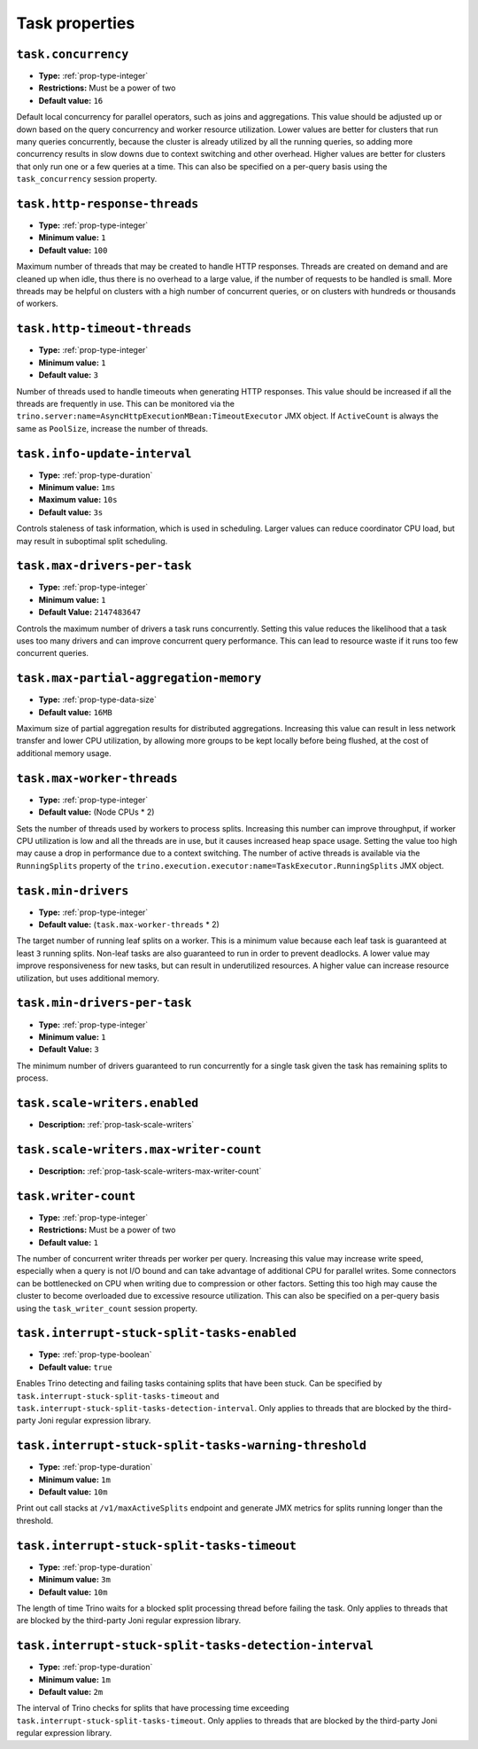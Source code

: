 ===============
Task properties
===============

``task.concurrency``
^^^^^^^^^^^^^^^^^^^^

* **Type:** :ref:`prop-type-integer`
* **Restrictions:** Must be a power of two
* **Default value:** ``16``

Default local concurrency for parallel operators, such as joins and aggregations.
This value should be adjusted up or down based on the query concurrency and worker
resource utilization. Lower values are better for clusters that run many queries
concurrently, because the cluster is already utilized by all the running
queries, so adding more concurrency results in slow downs due to context
switching and other overhead. Higher values are better for clusters that only run
one or a few queries at a time. This can also be specified on a per-query basis
using the ``task_concurrency`` session property.

``task.http-response-threads``
^^^^^^^^^^^^^^^^^^^^^^^^^^^^^^

* **Type:** :ref:`prop-type-integer`
* **Minimum value:** ``1``
* **Default value:** ``100``

Maximum number of threads that may be created to handle HTTP responses. Threads are
created on demand and are cleaned up when idle, thus there is no overhead to a large
value, if the number of requests to be handled is small. More threads may be helpful
on clusters with a high number of concurrent queries, or on clusters with hundreds
or thousands of workers.

``task.http-timeout-threads``
^^^^^^^^^^^^^^^^^^^^^^^^^^^^^

* **Type:** :ref:`prop-type-integer`
* **Minimum value:** ``1``
* **Default value:** ``3``

Number of threads used to handle timeouts when generating HTTP responses. This value
should be increased if all the threads are frequently in use. This can be monitored
via the ``trino.server:name=AsyncHttpExecutionMBean:TimeoutExecutor``
JMX object. If ``ActiveCount`` is always the same as ``PoolSize``, increase the
number of threads.

``task.info-update-interval``
^^^^^^^^^^^^^^^^^^^^^^^^^^^^^

* **Type:** :ref:`prop-type-duration`
* **Minimum value:** ``1ms``
* **Maximum value:** ``10s``
* **Default value:** ``3s``

Controls staleness of task information, which is used in scheduling. Larger values
can reduce coordinator CPU load, but may result in suboptimal split scheduling.

``task.max-drivers-per-task``
^^^^^^^^^^^^^^^^^^^^^^^^^^^^^

* **Type:** :ref:`prop-type-integer`
* **Minimum value:** ``1``
* **Default Value:** ``2147483647``

Controls the maximum number of drivers a task runs concurrently. Setting this value
reduces the likelihood that a task uses too many drivers and can improve concurrent query
performance. This can lead to resource waste if it runs too few concurrent queries.

``task.max-partial-aggregation-memory``
^^^^^^^^^^^^^^^^^^^^^^^^^^^^^^^^^^^^^^^

* **Type:** :ref:`prop-type-data-size`
* **Default value:** ``16MB``

Maximum size of partial aggregation results for distributed aggregations. Increasing this
value can result in less network transfer and lower CPU utilization, by allowing more
groups to be kept locally before being flushed, at the cost of additional memory usage.

``task.max-worker-threads``
^^^^^^^^^^^^^^^^^^^^^^^^^^^

* **Type:** :ref:`prop-type-integer`
* **Default value:** (Node CPUs * 2)

Sets the number of threads used by workers to process splits. Increasing this number
can improve throughput, if worker CPU utilization is low and all the threads are in use,
but it causes increased heap space usage. Setting the value too high may cause a drop
in performance due to a context switching. The number of active threads is available
via the ``RunningSplits`` property of the
``trino.execution.executor:name=TaskExecutor.RunningSplits`` JMX object.

``task.min-drivers``
^^^^^^^^^^^^^^^^^^^^

* **Type:** :ref:`prop-type-integer`
* **Default value:** (``task.max-worker-threads`` * 2)

The target number of running leaf splits on a worker. This is a minimum value because
each leaf task is guaranteed at least ``3`` running splits. Non-leaf tasks are also
guaranteed to run in order to prevent deadlocks. A lower value may improve responsiveness
for new tasks, but can result in underutilized resources. A higher value can increase
resource utilization, but uses additional memory.

``task.min-drivers-per-task``
^^^^^^^^^^^^^^^^^^^^^^^^^^^^^

* **Type:** :ref:`prop-type-integer`
* **Minimum value:** ``1``
* **Default Value:** ``3``

The minimum number of drivers guaranteed to run concurrently for a single task given
the task has remaining splits to process.

``task.scale-writers.enabled``
^^^^^^^^^^^^^^^^^^^^^^^^^^^^^^

* **Description:** :ref:`prop-task-scale-writers`

``task.scale-writers.max-writer-count``
^^^^^^^^^^^^^^^^^^^^^^^^^^^^^^^^^^^^^^^

* **Description:** :ref:`prop-task-scale-writers-max-writer-count`

``task.writer-count``
^^^^^^^^^^^^^^^^^^^^^

* **Type:** :ref:`prop-type-integer`
* **Restrictions:** Must be a power of two
* **Default value:** ``1``

The number of concurrent writer threads per worker per query. Increasing this value may
increase write speed, especially when a query is not I/O bound and can take advantage
of additional CPU for parallel writes. Some connectors can be bottlenecked on CPU when
writing due to compression or other factors. Setting this too high may cause the cluster
to become overloaded due to excessive resource utilization. This can also be specified on
a per-query basis using the ``task_writer_count`` session property.

``task.interrupt-stuck-split-tasks-enabled``
^^^^^^^^^^^^^^^^^^^^^^^^^^^^^^^^^^^^^^^^^^^^

* **Type:** :ref:`prop-type-boolean`
* **Default value:** ``true``

Enables Trino detecting and failing tasks containing splits that have been stuck. Can be
specified by ``task.interrupt-stuck-split-tasks-timeout`` and
``task.interrupt-stuck-split-tasks-detection-interval``. Only applies to threads that
are blocked by the third-party Joni regular expression library.


``task.interrupt-stuck-split-tasks-warning-threshold``
^^^^^^^^^^^^^^^^^^^^^^^^^^^^^^^^^^^^^^^^^^^^^^^^^^^^^^

* **Type:** :ref:`prop-type-duration`
* **Minimum value:** ``1m``
* **Default value:** ``10m``

Print out call stacks at ``/v1/maxActiveSplits`` endpoint and generate JMX metrics
for splits running longer than the threshold.

``task.interrupt-stuck-split-tasks-timeout``
^^^^^^^^^^^^^^^^^^^^^^^^^^^^^^^^^^^^^^^^^^^^

* **Type:** :ref:`prop-type-duration`
* **Minimum value:** ``3m``
* **Default value:** ``10m``

The length of time Trino waits for a blocked split processing thread before failing the
task. Only applies to threads that are blocked by the third-party Joni regular
expression library.

``task.interrupt-stuck-split-tasks-detection-interval``
^^^^^^^^^^^^^^^^^^^^^^^^^^^^^^^^^^^^^^^^^^^^^^^^^^^^^^^

* **Type:** :ref:`prop-type-duration`
* **Minimum value:** ``1m``
* **Default value:** ``2m``

The interval of Trino checks for splits that have processing time exceeding
``task.interrupt-stuck-split-tasks-timeout``. Only applies to threads that are blocked
by the third-party Joni regular expression library.
